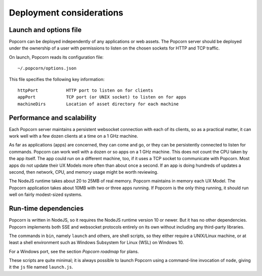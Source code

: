 
Deployment considerations
=========================

Launch and options file
-------------------------------------------

Popcorn can be deployed independently of any applications or web
assets. The Popcorn server should be deployed under the ownership of a
user with permissions to listen on the chosen sockets for HTTP and TCP
traffic.

On launch, Popcorn reads its configuration file::

 ~/.popcorn/options.json

This file specifies the following key information::

 httpPort           HTTP port to listen on for clients
 appPort            TCP port (or UNIX socket) to listen on for apps
 machineDirs        Location of asset directory for each machine

Performance and scalability
---------------------------

Each Popcorn server maintains a persistent websocket connection with
each of its clients, so as a practical matter, it can work well with a
few dozen clients at a time on a 1 GHz machine.

As far as applications (apps) are concerned, they can come and go, or
they can be persistently connected to listen for commands. Popcorn can
work well with a dozen or so apps on a 1 GHz machine. This does not
count the CPU taken by the app itself. The app could run on a
different machine, too, if it uses a TCP socket to communicate with
Popcorn. Most apps do not update their UX Models more often than
about once a second. If an app is doing hundreds of updates a second,
then network, CPU, and memory usage might be worth reviewing.

The NodeJS runtime takes about 20 to 25MB of real memory.  Popcorn
maintains in memory each UX Model.  The Popcorn application takes
about 10MB with two or three apps running. If Popcorn is the only
thing running, it should run well on fairly modest-sized systems.

Run-time dependencies
---------------------

Popcorn is written in NodeJS, so it requires the NodeJS runtime
version 10 or newer. But it has no other dependencies. Popcorn
implements both SSE and websocket protocols entirely on its own
without including any third-party libraries.

The commands in ``bin``, namely ``launch`` and others, are shell scripts,
so they either require a UNIX/Linux machine, or at least a shell
environment such as Windows Subsystem for Linux (WSL) on Windows 10.

For a Windows port, see the section *Popcorn roadmap* for plans.

These scripts are quite minimal; it is always possible to launch
Popcorn using a command-line invocation of ``node``, giving it the ``js``
file named ``launch.js``.


